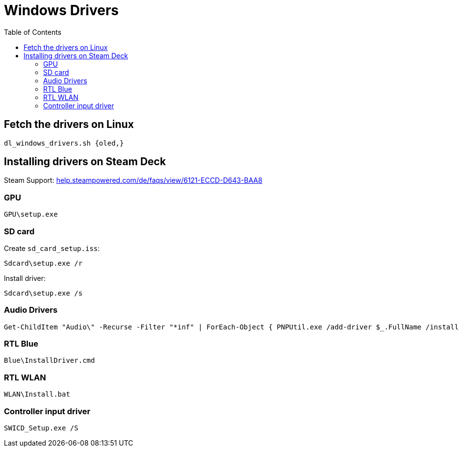= Windows Drivers
:hide-uri-scheme:
// Enable keyboard macros
:experimental:
:toc:
:toclevels: 4
:icons: font
:note-caption: ℹ️
:tip-caption: 💡
:warning-caption: ⚠️
:caution-caption: 🔥
:important-caption: ❗

== Fetch the drivers on Linux

[source,bash]
----
dl_windows_drivers.sh {oled,}
----

== Installing drivers on Steam Deck

Steam Support:
https://help.steampowered.com/de/faqs/view/6121-ECCD-D643-BAA8

=== GPU

[source,pwsh]
----
GPU\setup.exe
----

=== SD card

Create `sd_card_setup.iss`:

[source,pwsh]
----
Sdcard\setup.exe /r
----

Install driver:

[source,pwsh]
----
Sdcard\setup.exe /s
----

=== Audio Drivers

// TODO: break after "|" without "`" or break before with it
[source,pwsh]
----
Get-ChildItem "Audio\" -Recurse -Filter "*inf" | ForEach-Object { PNPUtil.exe /add-driver $_.FullName /install }
----

=== RTL Blue

[source,pwsh]
----
Blue\InstallDriver.cmd
----

=== RTL WLAN

[source,pwsh]
----
WLAN\Install.bat
----

=== Controller input driver

[source,pwsh]
----
SWICD_Setup.exe /S
----
